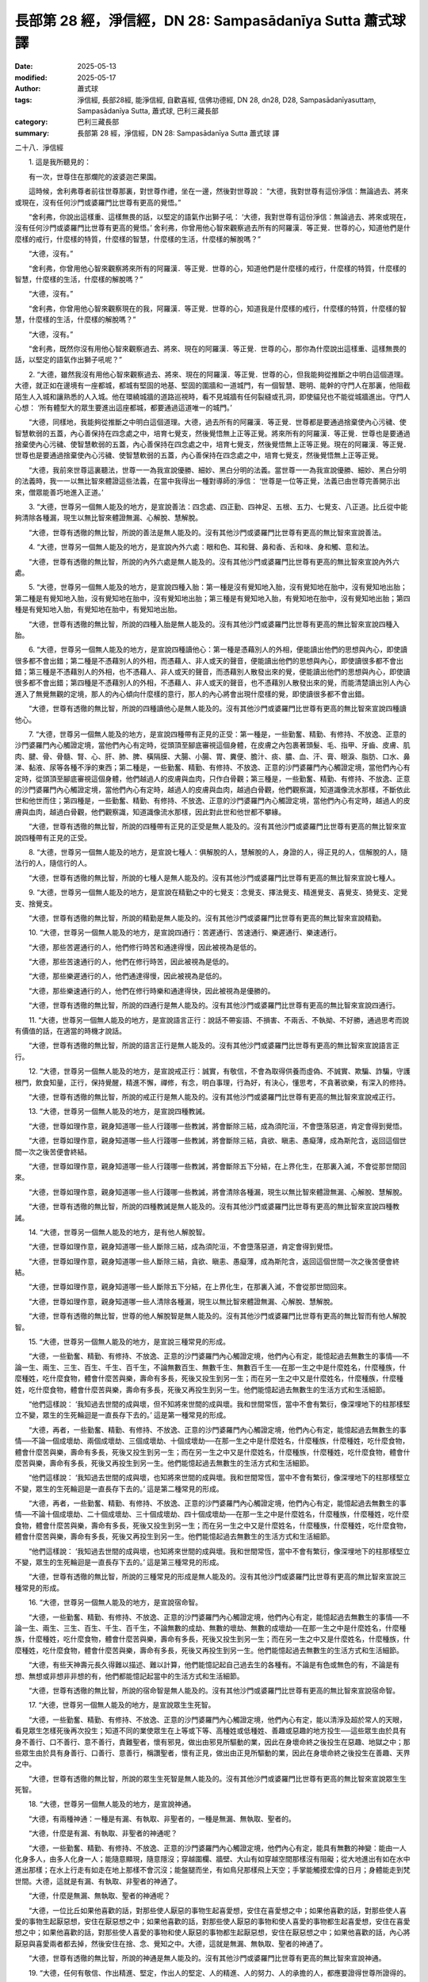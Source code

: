 長部第 28 經，淨信經，DN 28: Sampasādanīya Sutta 蕭式球 譯
===============================================================

:date: 2025-05-13
:modified: 2025-05-17
:author: 蕭式球
:tags: 淨信經, 長部28經, 能淨信經, 自歡喜經, 信佛功德經, DN 28, dn28, D28, Sampasādanīyasuttaṃ, Sampasādanīya Sutta, 蕭式球, 巴利三藏長部
:category: 巴利三藏長部
:summary: 長部第 28 經，淨信經，DN 28: Sampasādanīya Sutta 蕭式球 譯



二十八．淨信經

　　1. 這是我所聽見的：

　　有一次，世尊住在那爛陀的波婆迦芒果園。

　　這時候，舍利弗尊者前往世尊那裏，對世尊作禮，坐在一邊，然後對世尊說： “大德，我對世尊有這份淨信：無論過去、將來或現在，沒有任何沙門或婆羅門比世尊有更高的覺悟。”

　　“舍利弗，你說出這樣重、這樣無畏的話，以堅定的語氣作出獅子吼： ‘大德，我對世尊有這份淨信：無論過去、將來或現在，沒有任何沙門或婆羅門比世尊有更高的覺悟。’ 舍利弗，你曾用他心智來觀察過去所有的阿羅漢．等正覺．世尊的心，知道他們是什麼樣的戒行，什麼樣的特質，什麼樣的智慧，什麼樣的生活，什麼樣的解脫嗎？”

　　“大德，沒有。”

　　“舍利弗，你曾用他心智來觀察將來所有的阿羅漢．等正覺．世尊的心，知道他們是什麼樣的戒行，什麼樣的特質，什麼樣的智慧，什麼樣的生活，什麼樣的解脫嗎？”

　　“大德，沒有。”

　　“舍利弗，你曾用他心智來觀察現在的我，阿羅漢．等正覺．世尊的心，知道我是什麼樣的戒行，什麼樣的特質，什麼樣的智慧，什麼樣的生活，什麼樣的解脫嗎？”

　　“大德，沒有。”

　　“舍利弗，既然你沒有用他心智來觀察過去、將來、現在的阿羅漢．等正覺．世尊的心，那你為什麼說出這樣重、這樣無畏的話，以堅定的語氣作出獅子吼呢？”

　　2. “大德，雖然我沒有用他心智來觀察過去、將來、現在的阿羅漢．等正覺．世尊的心，但我能夠從推斷之中明白這個道理。大德，就正如在邊境有一座都城，都城有堅固的地基、堅固的圍牆和一道城門，有一個智慧、聰明、能幹的守門人在那裏，他阻截陌生人入城和讓熟悉的人入城。他在環繞城牆的道路巡視時，看不見城牆有任何裂縫或孔洞，即使貓兒也不能從城牆進出。守門人心想： ‘所有體型大的眾生要進出這座都城，都要通過這道唯一的城門。’

　　“大德，同樣地，我能夠從推斷之中明白這個道理。大德，過去所有的阿羅漢．等正覺．世尊都是要通過捨棄使內心污穢、使智慧軟弱的五蓋，內心善保持在四念處之中，培育七覺支，然後覺悟無上正等正覺。將來所有的阿羅漢．等正覺．世尊也是要通過捨棄使內心污穢、使智慧軟弱的五蓋，內心善保持在四念處之中，培育七覺支，然後覺悟無上正等正覺。現在的阿羅漢．等正覺．世尊也是要通過捨棄使內心污穢、使智慧軟弱的五蓋，內心善保持在四念處之中，培育七覺支，然後覺悟無上正等正覺。

　　“大德，我前來世尊這裏聽法，世尊一一為我宣說優勝、細妙、黑白分明的法義。當世尊一一為我宣說優勝、細妙、黑白分明的法義時，我一一以無比智來體證這些法義，在當中我得出一種對導師的淨信： ‘世尊是一位等正覺，法義已由世尊完善開示出來，僧眾能善巧地進入正道。’

　　3. “大德，世尊另一個無人能及的地方，是宣說善法：四念處、四正勤、四神足、五根、五力、七覺支、八正道。比丘從中能夠清除各種漏，現生以無比智來體證無漏、心解脫、慧解脫。

　　“大德，世尊有透徹的無比智，所說的善法是無人能及的。沒有其他沙門或婆羅門比世尊有更高的無比智來宣說善法。

　　4. “大德，世尊另一個無人能及的地方，是宣說內外六處：眼和色、耳和聲、鼻和香、舌和味、身和觸、意和法。

　　“大德，世尊有透徹的無比智，所說的內外六處是無人能及的。沒有其他沙門或婆羅門比世尊有更高的無比智來宣說內外六處。

　　5. “大德，世尊另一個無人能及的地方，是宣說四種入胎：第一種是沒有覺知地入胎，沒有覺知地在胎中，沒有覺知地出胎；第二種是有覺知地入胎，沒有覺知地在胎中，沒有覺知地出胎；第三種是有覺知地入胎，有覺知地在胎中，沒有覺知地出胎；第四種是有覺知地入胎，有覺知地在胎中，有覺知地出胎。

　　“大德，世尊有透徹的無比智，所說的四種入胎是無人能及的。沒有其他沙門或婆羅門比世尊有更高的無比智來宣說四種入胎。

　　6. “大德，世尊另一個無人能及的地方，是宣說四種讀他心：第一種是憑藉別人的外相，便能讀出他們的思想與內心，即使讀很多都不會出錯；第二種是不憑藉別人的外相，而憑藉人、非人或天的聲音，便能讀出他們的思想與內心，即使讀很多都不會出錯；第三種是不憑藉別人的外相，也不憑藉人、非人或天的聲音，而憑藉別人散發出來的覺，便能讀出他們的思想與內心，即使讀很多都不會出錯；第四種是不憑藉別人的外相，不憑藉人、非人或天的聲音，也不憑藉別人散發出來的覺，而能清楚讀出別人內心進入了無覺無觀的定境，那人的內心傾向什麼樣的意行，那人的內心將會出現什麼樣的覺，即使讀很多都不會出錯。

　　“大德，世尊有透徹的無比智，所說的四種讀他心是無人能及的。沒有其他沙門或婆羅門比世尊有更高的無比智來宣說四種讀他心。

　　7. “大德，世尊另一個無人能及的地方，是宣說四種帶有正見的正受：第一種是，一些勤奮、精勤、有修持、不放逸、正意的沙門婆羅門內心觸證定境，當他們內心有定時，從頭頂至腳底審視這個身體，在皮膚之內包裹著頭髮、毛、指甲、牙齒、皮膚、肌肉、腱、骨、骨髓、腎、心、肝、肺、脾、橫隔膜、大腸、小腸、胃、糞便、膽汁、痰、膿、血、汗、膏、眼淚、脂肪、口水、鼻涕、黏液、尿等各種不淨的東西；第二種是，一些勤奮、精勤、有修持、不放逸、正意的沙門婆羅門內心觸證定境，當他們內心有定時，從頭頂至腳底審視這個身體，他們越過人的皮膚與血肉，只作白骨觀；第三種是，一些勤奮、精勤、有修持、不放逸、正意的沙門婆羅門內心觸證定境，當他們內心有定時，越過人的皮膚與血肉，越過白骨觀，他們觀察識，知道識像流水那樣，不斷依此世和他世而住；第四種是，一些勤奮、精勤、有修持、不放逸、正意的沙門婆羅門內心觸證定境，當他們內心有定時，越過人的皮膚與血肉，越過白骨觀，他們觀察識，知道識像流水那樣，因此對此世和他世都不攀緣。

　　“大德，世尊有透徹的無比智，所說的四種帶有正見的正受是無人能及的。沒有其他沙門或婆羅門比世尊有更高的無比智來宣說四種帶有正見的正受。

　　8. “大德，世尊另一個無人能及的地方，是宣說七種人：俱解脫的人，慧解脫的人，身證的人，得正見的人，信解脫的人，隨法行的人，隨信行的人。

　　“大德，世尊有透徹的無比智，所說的七種人是無人能及的。沒有其他沙門或婆羅門比世尊有更高的無比智來宣說七種人。

　　9. “大德，世尊另一個無人能及的地方，是宣說在精勤之中的七覺支：念覺支、擇法覺支、精進覺支、喜覺支、猗覺支、定覺支、捨覺支。

　　“大德，世尊有透徹的無比智，所說的精勤是無人能及的。沒有其他沙門或婆羅門比世尊有更高的無比智來宣說精勤。

　　10. “大德，世尊另一個無人能及的地方，是宣說四通行：苦遲通行、苦速通行、樂遲通行、樂速通行。

　　“大德，那些苦遲通行的人，他們修行時苦和通達得慢，因此被視為是低的。

　　“大德，那些苦速通行的人，他們在修行時苦，因此被視為是低的。

　　“大德，那些樂遲通行的人，他們通達得慢，因此被視為是低的。

　　“大德，那些樂速通行的人，他們在修行時樂和通達得快，因此被視為是優勝的。

　　“大德，世尊有透徹的無比智，所說的四通行是無人能及的。沒有其他沙門或婆羅門比世尊有更高的無比智來宣說四通行。

　　11. “大德，世尊另一個無人能及的地方，是宣說語言正行：說話不帶妄語、不損害、不兩舌、不執拗、不好勝，通過思考而說有價值的話，在適當的時機才說話。

　　“大德，世尊有透徹的無比智，所說的語言正行是無人能及的。沒有其他沙門或婆羅門比世尊有更高的無比智來宣說語言正行。

　　12. “大德，世尊另一個無人能及的地方，是宣說戒正行：誠實，有敬信，不會為取得供養而虛偽、不誠實、欺騙、詐騙，守護根門，飲食知量，正行，保持覺醒，精進不懈，禪修，有念，明白事理，行為好，有決心，懂思考，不貪著欲樂，有深入的修持。

　　“大德，世尊有透徹的無比智，所說的戒正行是無人能及的。沒有其他沙門或婆羅門比世尊有更高的無比智來宣說戒正行。

　　13. “大德，世尊另一個無人能及的地方，是宣說四種教誡。

　　“大德，世尊如理作意，親身知道哪一些人行踐哪一些教誡，將會斷除三結，成為須陀洹，不會墮落惡道，肯定會得到覺悟。

　　“大德，世尊如理作意，親身知道哪一些人行踐哪一些教誡，將會斷除三結，貪欲、瞋恚、愚癡薄，成為斯陀含，返回這個世間一次之後苦便會終結。

　　“大德，世尊如理作意，親身知道哪一些人行踐哪一些教誡，將會斷除五下分結，在上界化生，在那裏入滅，不會從那世間回來。

　　“大德，世尊如理作意，親身知道哪一些人行踐哪一些教誡，將會清除各種漏，現生以無比智來體證無漏、心解脫、慧解脫。

　　“大德，世尊有透徹的無比智，所說的四種教誡是無人能及的。沒有其他沙門或婆羅門比世尊有更高的無比智來宣說四種教誡。

　　14. “大德，世尊另一個無人能及的地方，是有他人解脫智。

　　“大德，世尊如理作意，親身知道哪一些人斷除三結，成為須陀洹，不會墮落惡道，肯定會得到覺悟。

　　“大德，世尊如理作意，親身知道哪一些人斷除三結，貪欲、瞋恚、愚癡薄，成為斯陀含，返回這個世間一次之後苦便會終結。

　　“大德，世尊如理作意，親身知道哪一些人斷除五下分結，在上界化生，在那裏入滅，不會從那世間回來。

　　“大德，世尊如理作意，親身知道哪一些人清除各種漏，現生以無比智來體證無漏、心解脫、慧解脫。

　　“大德，世尊有透徹的無比智，世尊的他人解脫智是無人能及的。沒有其他沙門或婆羅門比世尊有更高的無比智而有他人解脫智。

　　15. “大德，世尊另一個無人能及的地方，是宣說三種常見的形成。

　　“大德，一些勤奮、精勤、有修持、不放逸、正意的沙門婆羅門內心觸證定境，他們內心有定，能憶起過去無數生的事情──不論一生、兩生、三生、百生、千生、百千生，不論無數百生、無數千生、無數百千生──在那一生之中是什麼姓名，什麼種族，什麼種姓，吃什麼食物，體會什麼苦與樂，壽命有多長，死後又投生到另一生；而在另一生之中又是什麼姓名，什麼種族，什麼種姓，吃什麼食物，體會什麼苦與樂，壽命有多長，死後又再投生到另一生。他們能憶起過去無數生的生活方式和生活細節。

　　“他們這樣說： ‘我知過去世間的成與壞，但不知將來世間的成與壞。我和世間常恆，當中不會有繁衍，像深埋地下的柱那樣堅立不變，眾生的生死輪迴是一直長存下去的。’ 這是第一種常見的形成。

　　“大德，再者，一些勤奮、精勤、有修持、不放逸、正意的沙門婆羅門內心觸證定境，他們內心有定，能憶起過去無數生的事情──不論一個成壞劫、兩個成壞劫、三個成壞劫、十個成壞劫──在那一生之中是什麼姓名，什麼種族，什麼種姓，吃什麼食物，體會什麼苦與樂，壽命有多長，死後又投生到另一生；而在另一生之中又是什麼姓名，什麼種族，什麼種姓，吃什麼食物，體會什麼苦與樂，壽命有多長，死後又再投生到另一生。他們能憶起過去無數生的生活方式和生活細節。

　　“他們這樣說： ‘我知過去世間的成與壞，也知將來世間的成與壞。我和世間常恆，當中不會有繁衍，像深埋地下的柱那樣堅立不變，眾生的生死輪迴是一直長存下去的。’ 這是第二種常見的形成。

　　“大德，再者，一些勤奮、精勤、有修持、不放逸、正意的沙門婆羅門內心觸證定境，他們內心有定，能憶起過去無數生的事情──不論十個成壞劫、二十個成壞劫、三十個成壞劫、四十個成壞劫──在那一生之中是什麼姓名，什麼種族，什麼種姓，吃什麼食物，體會什麼苦與樂，壽命有多長，死後又投生到另一生；而在另一生之中又是什麼姓名，什麼種族，什麼種姓，吃什麼食物，體會什麼苦與樂，壽命有多長，死後又再投生到另一生。他們能憶起過去無數生的生活方式和生活細節。

　　“他們這樣說： ‘我知過去世間的成與壞，也知將來世間的成與壞。我和世間常恆，當中不會有繁衍，像深埋地下的柱那樣堅立不變，眾生的生死輪迴是一直長存下去的。’ 這是第三種常見的形成。

　　“大德，世尊有透徹的無比智，所說的三種常見的形成是無人能及的。沒有其他沙門或婆羅門比世尊有更高的無比智來宣說三種常見的形成。

　　16. “大德，世尊另一個無人能及的地方，是宣說宿命智。

　　“大德，一些勤奮、精勤、有修持、不放逸、正意的沙門婆羅門內心觸證定境，他們內心有定，能憶起過去無數生的事情──不論一生、兩生、三生、百生、千生、百千生，不論無數的成劫、無數的壞劫、無數的成壞劫──在那一生之中是什麼姓名，什麼種族，什麼種姓，吃什麼食物，體會什麼苦與樂，壽命有多長，死後又投生到另一生；而在另一生之中又是什麼姓名，什麼種族，什麼種姓，吃什麼食物，體會什麼苦與樂，壽命有多長，死後又再投生到另一生。他們能憶起過去無數生的生活方式和生活細節。

　　“大德，有些天神壽元長久得難以描述、難以計算，他們能憶記起自己過去生的各種有。不論是有色或無色的有，不論是有想、無想或非想非非想的有，他們都能憶記起當中的生活方式和生活細節。

　　“大德，世尊有透徹的無比智，所說的宿命智是無人能及的。沒有其他沙門或婆羅門比世尊有更高的無比智來宣說宿命智。

　　17. “大德，世尊另一個無人能及的地方，是宣說眾生生死智。

　　“大德，一些勤奮、精勤、有修持、不放逸、正意的沙門婆羅門內心觸證定境，他們內心有定，能以清淨及超於常人的天眼，看見眾生怎樣死後再次投生；知道不同的業使眾生在上等或下等、高種姓或低種姓、善趣或惡趣的地方投生──這些眾生由於具有身不善行、口不善行、意不善行，責難聖者，懷有邪見，做出由邪見所驅動的業，因此在身壞命終之後投生在惡趣、地獄之中；那些眾生由於具有身善行、口善行、意善行，稱讚聖者，懷有正見，做出由正見所驅動的業，因此在身壞命終之後投生在善趣、天界之中。

　　“大德，世尊有透徹的無比智，所說的眾生生死智是無人能及的。沒有其他沙門或婆羅門比世尊有更高的無比智來宣說眾生生死智。

　　18. “大德，世尊另一個無人能及的地方，是宣說神通。

　　“大德，有兩種神通：一種是有漏、有執取、非聖者的，一種是無漏、無執取、聖者的。

　　“大德，什麼是有漏、有執取、非聖者的神通呢？

　　“大德，一些勤奮、精勤、有修持、不放逸、正意的沙門婆羅門內心觸證定境，他們內心有定，能具有無數的神變：能由一人化身多人，由多人化身一人；能隨意顯現，隨意隱沒；穿越圍欄、牆壁、大山有如穿越空間那樣沒有阻礙；從大地進出有如在水中進出那樣；在水上行走有如走在地上那樣不會沉沒；能盤腿而坐，有如鳥兒那樣飛上天空；手掌能觸摸宏偉的日月；身體能走到梵世間。大德，這就是有漏、有執取、非聖者的神通了。

　　“大德，什麼是無漏、無執取、聖者的神通呢？

　　“大德，一位比丘如果他喜歡的話，對那些使人厭惡的事物生起喜愛想，安住在喜愛想之中；如果他喜歡的話，對那些使人喜愛的事物生起厭惡想，安住在厭惡想之中；如果他喜歡的話，對那些使人厭惡的事物和使人喜愛的事物都生起喜愛想，安住在喜愛想之中；如果他喜歡的話，對那些使人喜愛的事物和使人厭惡的事物都生起厭惡想，安住在厭惡想之中；如果他喜歡的話，內心將厭惡與喜愛兩者都去掉，然後安住在捨、念、覺知之中。大德，這就是無漏、無執取、聖者的神通了。

　　“大德，世尊有透徹的無比智，所說的神通是無人能及的。沒有其他沙門或婆羅門比世尊有更高的無比智來宣說神通。

　　19. “大德，任何有敬信、作出精進、堅定，作出人的堅定、人的精進、人的努力、人的承擔的人，都應要證得世尊所證得的。

　　“大德，世尊不會追尋欲樂，這是低劣、世俗、屬於凡夫、非聖者、沒有意義的；世尊也不作自我虐待的苦行，這是痛苦、非聖者、沒有意義的。

　　“世尊以四禪的增上心，當下安住在樂之中，是一個取得樂的人，沒有造作的人，沒有煩憂的人。

　　“大德，如果有人問我： ‘舍利弗賢友，過去有沒有任何沙門或婆羅門比世尊有更高的覺悟呢？’ 當被這樣問時，我會說： ‘沒有。’

　　“ ‘舍利弗賢友，將來有沒有任何沙門或婆羅門比世尊有更高的覺悟呢？’ 當被這樣問時，我會說： ‘沒有。’

　　“ ‘舍利弗賢友，現在有沒有任何沙門或婆羅門比世尊有更高的覺悟呢？’ 當被這樣問時，我會說： ‘沒有。’

　　“大德，如果有人問我： ‘舍利弗賢友，過去有沒有任何沙門或婆羅門的覺悟跟世尊相等呢？’ 當被這樣問時，我會說： ‘有。’

　　“ ‘舍利弗賢友，將來有沒有任何沙門或婆羅門的覺悟跟世尊相等呢？’ 當被這樣問時，我會說： ‘有。’

　　“ ‘舍利弗賢友，現在有沒有任何沙門或婆羅門的覺悟跟世尊相等呢？’ 當被這樣問時，我會說： ‘沒有。’

　　“大德，如果有人問我： ‘舍利弗賢友，為什麼你一些答案說有，一些答案說沒有呢？’ 當被這樣問時，我會這樣解說：

　　“ ‘賢友，我曾在世尊面前聽過，曾在世尊面前受教： “過去是有阿羅漢．等正覺的覺悟跟我相等的。”

　　“ ‘賢友，我曾在世尊面前聽過，曾在世尊面前受教： “將來是有阿羅漢．等正覺的覺悟跟我相等的。”

　　“ ‘賢友，我曾在世尊面前聽過，曾在世尊面前受教： “在一個世界之中是沒有可能同時出現兩位阿羅漢．等正覺的。” ’

　　“大德，當我解說這個問題時，怎樣才是正確表達世尊的解說，怎樣才不會變成誹謗世尊呢？怎樣才是跟隨法義的解說，不會受到同門的責難呢？”

　　“舍利弗，你這樣解說是正確的，不會變成誹謗我；這樣說就是跟隨法義的解說，不會受到同門的責難。”

　　20. 世尊說了這番話後，優陀夷尊者對他說： “大德，真是罕見！大德，真是少有！如來少欲、知足、嚴謹，如來有大威德、大力量，但從不張揚。如果外道看見自己即使只有一種善法，都會長期持著旗幟遊行，到處宣佈自己的善法。大德，真是罕見！大德，真是少有！如來少欲、知足、嚴謹，如來有大威德、大力量，但從不張揚。”

　　“優陀夷，你看！如來少欲、知足、嚴謹，如來有大威德、大力量，但從不張揚。如果外道看見自己即使只有一種善法，都會長期持著旗幟遊行，到處宣佈自己的善法。優陀夷，你看！如來少欲、知足、嚴謹，如來有大威德、大力量，但從不張揚。”

　　21. 這時候，世尊對舍利弗尊者說： “舍利弗，因此我說，你要時常為比丘、比丘尼、優婆塞、優婆夷講說這段法義。對如來有疑惑和疑心的愚人，聽了這段法義之後將會斷除對如來的疑惑和疑心。”

　　由於舍利弗尊者在世尊面前講說淨信，因此這段法義稱為 “淨信” 的法義。

-----------------------------------------------------------

取材自： `巴利文佛典翻譯 <https://www.chilin.org/news/news-detail.php?id=202&type=2>`__ 《長部》 `第三分 （24-34經） <https://www.chilin.org/upload/culture/doc/1666608298.pdf>`_ (PDF) （香港，「志蓮淨苑」-文化）

原先連結： http://www.chilin.edu.hk/edu/report_section_detail.asp?section_id=59&id=543
出現錯誤訊息：

| Microsoft OLE DB Provider for ODBC Drivers error '80004005'
| [Microsoft][ODBC Microsoft Access Driver]General error Unable to open registry key 'Temporary (volatile) Jet DSN for process 0x6a8 Thread 0x568 DBC 0x2064fcc Jet'.
| 
| /edu/include/i_database.asp, line 20
| 

------

- `蕭式球 譯 經藏 長部 Majjhimanikāya <{filename}diigha-nikaaya-tr-by-siu-sk%zh>`__

- `巴利大藏經 經藏 長部 Majjhimanikāya <{filename}diigha-nikaaya%zh.rst>`__

- `經文選讀 <{filename}/articles/canon-selected/canon-selected%zh.rst>`__ 

- `Tipiṭaka 南傳大藏經; 巴利大藏經 <{filename}/articles/tipitaka/tipitaka%zh.rst>`__


..
  2025-05-17, created on 2025-05-13
